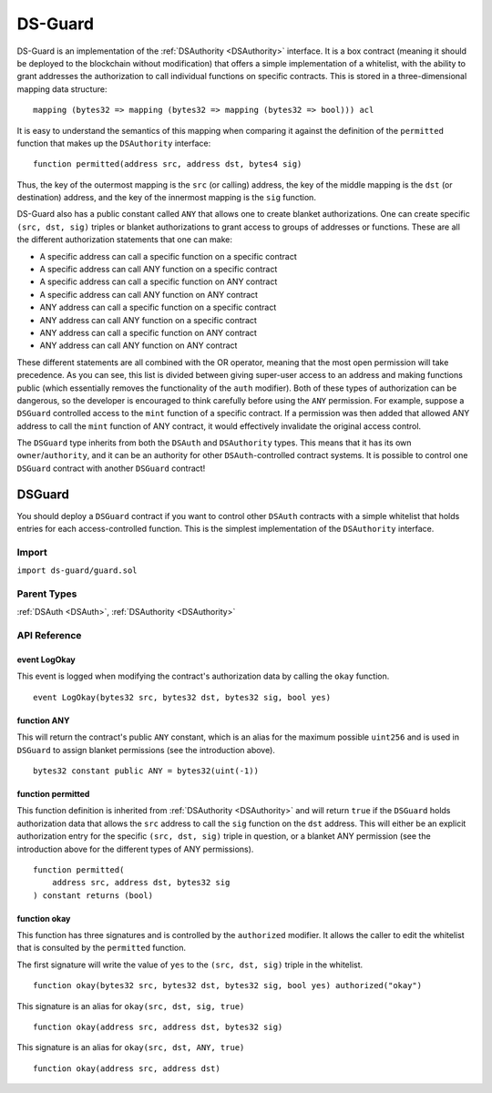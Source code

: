 
########
DS-Guard
########

.. image:: https://img.shields.io/badge/view%20source-github-blue.svg?style=flat-square
   :target: https://github.com/dapphub/ds-guard

DS-Guard is an implementation of the :ref:`DSAuthority <DSAuthority>` interface. It is a box contract (meaning it should be deployed to the blockchain without modification) that offers a simple implementation of a whitelist, with the ability to grant addresses the authorization to call individual functions on specific contracts. This is stored in a three-dimensional mapping data structure:

::

    mapping (bytes32 => mapping (bytes32 => mapping (bytes32 => bool))) acl

It is easy to understand the semantics of this mapping when comparing it against the definition of the ``permitted`` function that makes up the ``DSAuthority`` interface:

::

    function permitted(address src, address dst, bytes4 sig)

Thus, the key of the outermost mapping is the ``src`` (or calling) address, the key of the middle mapping is the ``dst`` (or destination) address, and the key of the innermost mapping is the ``sig`` function.

DS-Guard also has a public constant called ``ANY`` that allows one to create blanket authorizations. One can create specific ``(src, dst, sig)`` triples or blanket authorizations to grant access to groups of addresses or functions. These are all the different authorization statements that one can make:

* A specific address can call a specific function on a specific contract
* A specific address can call ANY function on a specific contract
* A specific address can call a specific function on ANY contract
* A specific address can call ANY function on ANY contract
* ANY address can call a specific function on a specific contract
* ANY address can call ANY function on a specific contract
* ANY address can call a specific function on ANY contract
* ANY address can call ANY function on ANY contract

These different statements are all combined with the OR operator, meaning that the most open permission will take precedence. As you can see, this list is divided between giving super-user access to an address and making functions public (which essentially removes the functionality of the ``auth`` modifier). Both of these types of authorization can be dangerous, so the developer is encouraged to think carefully before using the ``ANY`` permission. For example, suppose a ``DSGuard`` controlled access to the ``mint`` function of a specific contract. If a permission was then added that allowed ANY address to call the ``mint`` function of ANY contract, it would effectively invalidate the original access control.

The ``DSGuard`` type inherits from both the ``DSAuth`` and ``DSAuthority`` types. This means that it has its own ``owner``/``authority``, and it can be an authority for other ``DSAuth``-controlled contract systems. It is possible to control one ``DSGuard`` contract with another ``DSGuard`` contract!

.. _DSGuard:

DSGuard
=======

You should deploy a ``DSGuard`` contract if you want to control other ``DSAuth`` contracts with a simple whitelist that holds entries for each access-controlled function. This is the simplest implementation of the ``DSAuthority`` interface.

Import
------
``import ds-guard/guard.sol``

Parent Types
------------

:ref:`DSAuth <DSAuth>`, :ref:`DSAuthority <DSAuthority>`


API Reference
-------------

event LogOkay
^^^^^^^^^^^^^

This event is logged when modifying the contract's authorization data by calling the ``okay`` function. 

::

    event LogOkay(bytes32 src, bytes32 dst, bytes32 sig, bool yes)

function ANY
^^^^^^^^^^^^

This will return the contract's public ``ANY`` constant, which is an alias for the maximum possible ``uint256`` and is used in ``DSGuard`` to assign blanket permissions (see the introduction above).

::

    bytes32 constant public ANY = bytes32(uint(-1))

function permitted
^^^^^^^^^^^^^^^^

This function definition is inherited from :ref:`DSAuthority <DSAuthority>` and will return ``true`` if the ``DSGuard`` holds authorization data that allows the ``src`` address to call the ``sig`` function on the ``dst`` address. This will either be an explicit authorization entry for the specific ``(src, dst, sig)`` triple in question, or a blanket ANY permission (see the introduction above for the different types of ANY permissions).

::

    function permitted(
        address src, address dst, bytes32 sig
    ) constant returns (bool)

function okay
^^^^^^^^^^^^^

This function has three signatures and is controlled by the ``authorized`` modifier. It allows the caller to edit the whitelist that is consulted by the ``permitted`` function.

The first signature will write the value of ``yes`` to the ``(src, dst, sig)`` triple in the whitelist.

::

    function okay(bytes32 src, bytes32 dst, bytes32 sig, bool yes) authorized("okay")

This signature is an alias for ``okay(src, dst, sig, true)``

::

    function okay(address src, address dst, bytes32 sig)

This signature is an alias for ``okay(src, dst, ANY, true)``

::

    function okay(address src, address dst)

